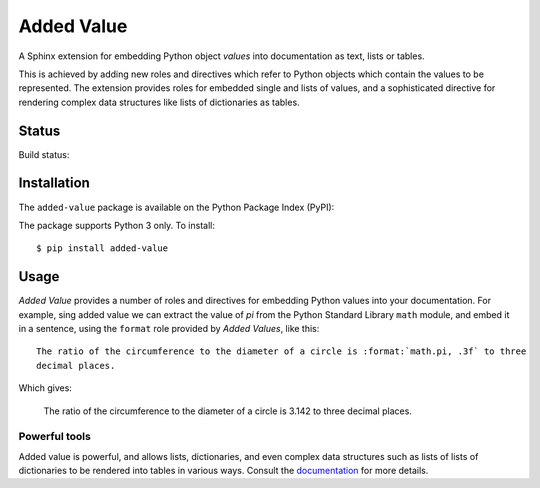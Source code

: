 ===========
Added Value
===========

A Sphinx extension for embedding Python object *values* into documentation as text, lists
or tables.

This is achieved by adding new roles and directives which refer to Python objects which contain
the values to be represented. The extension provides roles for embedded single and lists of values,
and a sophisticated directive for rendering complex data structures like lists of dictionaries as
tables.


Status
======

Build status:

.. image:: https://github.com/sixty-north/added-value/workflows/CI/badge.svg?branch=master
     :target: https://github.com/sixty-north/added-value/actions?workflow=CI
     :alt: CI Status

.. image:: https://readthedocs.org/projects/added-value/badge/?version=latest
    :target: https://added-value.readthedocs.io/en/latest/?badge=latest
    :alt: Documentation Status


Installation
============

The ``added-value`` package is available on the Python Package Index (PyPI):

.. image:: https://badge.fury.io/py/added-value.svg
    :target: https://badge.fury.io/py/added-value

The package supports Python 3 only. To install::

  $ pip install added-value


Usage
=====

*Added Value* provides a number of roles and directives for embedding Python values into your
documentation. For example, sing added value we can extract the value of *pi* from the Python
Standard Library ``math`` module, and embed it in a sentence, using the ``format`` role provided
by *Added Values*, like this:

::

    The ratio of the circumference to the diameter of a circle is :format:`math.pi, .3f` to three
    decimal places.

Which gives:

    The ratio of the circumference to the diameter of a circle is 3.142 to three
    decimal places.

Powerful tools
--------------

Added value is powerful, and allows lists, dictionaries, and even complex data structures such as
lists of lists of dictionaries to be rendered into tables in various ways. Consult the
`documentation <https://added-value.readthedocs.io/en/latest/>`_ for more details.

